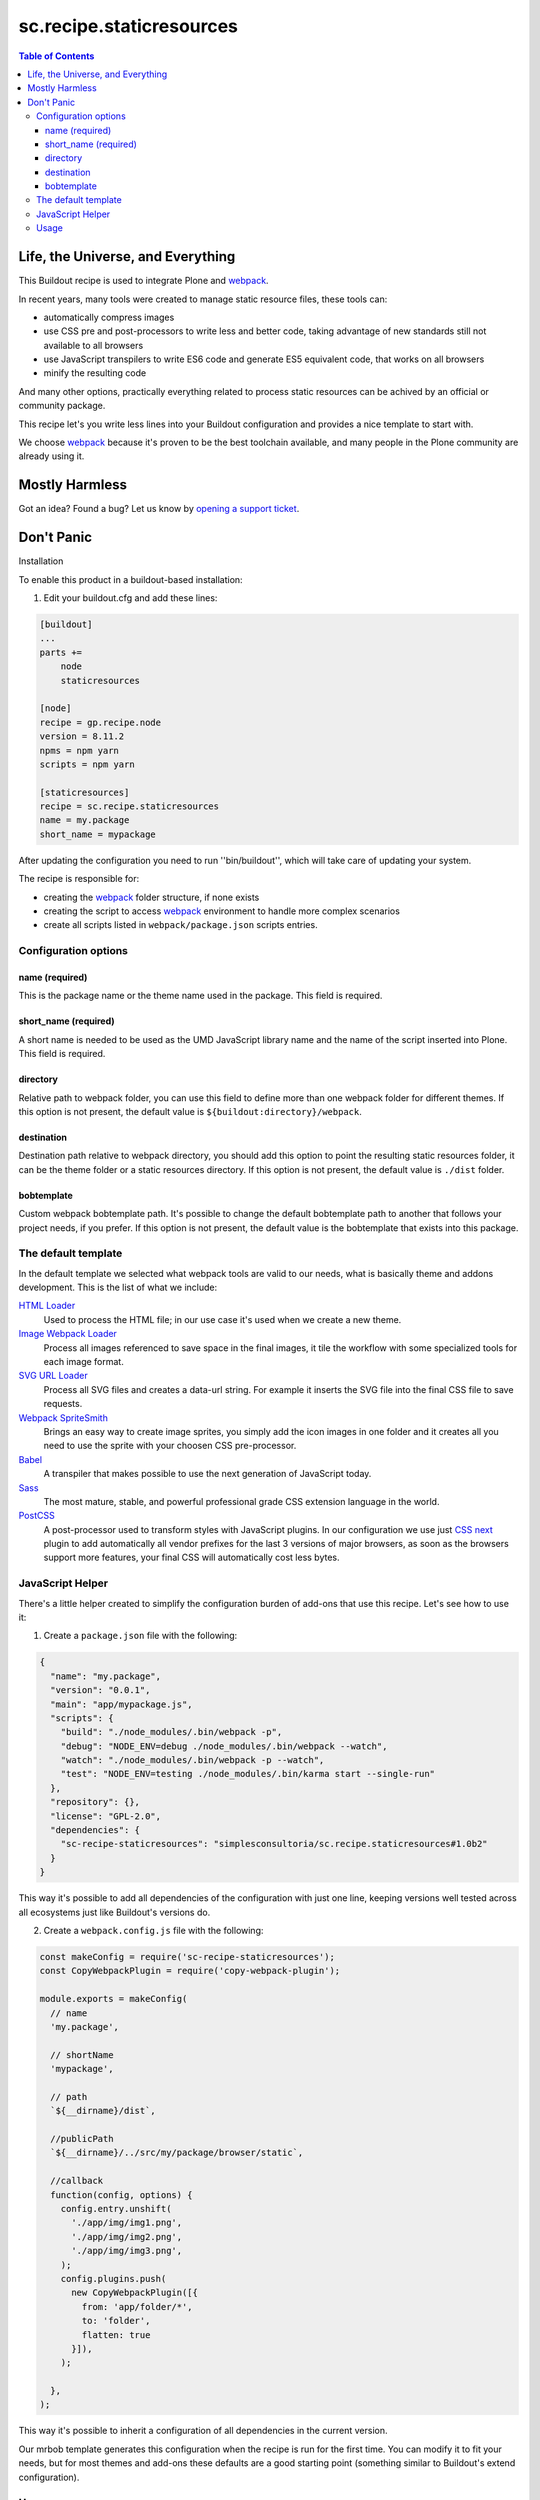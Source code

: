 *************************
sc.recipe.staticresources
*************************

.. contents:: Table of Contents

Life, the Universe, and Everything
==================================

This Buildout recipe is used to integrate Plone and `webpack <https://webpack.js.org/>`_.

In recent years, many tools were created to manage static resource files, these tools can:

* automatically compress images
* use CSS pre and post-processors to write less and better code, taking advantage of new standards still not available to all browsers
* use JavaScript transpilers to write ES6 code and generate ES5 equivalent code, that works on all browsers
* minify the resulting code

And many other options, practically everything related to process static resources can be achived by an official or community package.

This recipe let's you write less lines into your Buildout configuration and provides a nice template to start with.

We choose `webpack`_ because it's proven to be the best toolchain available, and many people in the Plone community are already using it.

Mostly Harmless
===============

.. image:: http://img.shields.io/pypi/v/sc.recipe.staticresources.svg
   :target: https://pypi.python.org/pypi/sc.recipe.staticresources

.. image:: https://img.shields.io/travis/simplesconsultoria/sc.recipe.staticresources/master.svg
    :target: http://travis-ci.org/simplesconsultoria/sc.recipe.staticresources

.. image:: https://img.shields.io/coveralls/simplesconsultoria/sc.recipe.staticresources/master.svg
    :target: https://coveralls.io/r/simplesconsultoria/sc.recipe.staticresources

Got an idea? Found a bug? Let us know by `opening a support ticket <https://github.com/simplesconsultoria/sc.recipe.staticresources/issues>`_.

Don't Panic
===========

Installation

To enable this product in a buildout-based installation:

#. Edit your buildout.cfg and add these lines:

.. code-block:: ini

    [buildout]
    ...
    parts +=
        node
        staticresources

    [node]
    recipe = gp.recipe.node
    version = 8.11.2
    npms = npm yarn
    scripts = npm yarn

    [staticresources]
    recipe = sc.recipe.staticresources
    name = my.package
    short_name = mypackage

After updating the configuration you need to run ''bin/buildout'', which will take care of updating your system.

The recipe is responsible for:

* creating the `webpack`_ folder structure, if none exists
* creating the script to access `webpack`_ environment to handle more complex scenarios
* create all scripts listed in ``webpack/package.json`` scripts entries.

Configuration options
---------------------

name (required)
^^^^^^^^^^^^^^^
This is the package name or the theme name used in the package.
This field is required.

short_name (required)
^^^^^^^^^^^^^^^^^^^^^
A short name is needed to be used as the UMD JavaScript library name and the name of the script inserted into Plone.
This field is required.

directory
^^^^^^^^^
Relative path to webpack folder, you can use this field to define more than one webpack folder for different themes.
If this option is not present, the default value is ``${buildout:directory}/webpack``.

destination
^^^^^^^^^^^
Destination path relative to webpack directory, you should add this option to point the resulting static resources folder,
it can be the theme folder or a static resources directory.
If this option is not present, the default value is ``./dist`` folder.

bobtemplate
^^^^^^^^^^^
Custom webpack bobtemplate path.
It's possible to change the default bobtemplate path to another that follows your project needs, if you prefer.
If this option is not present, the default value is the bobtemplate that exists into this package.

The default template
--------------------
In the default template we selected what webpack tools are valid to our needs, what is basically theme and addons development.
This is the list of what we include:

`HTML Loader <https://github.com/webpack-contrib/html-loader>`_
    Used to process the HTML file; in our use case it's used when we create a new theme.

`Image Webpack Loader <https://github.com/tcoopman/image-webpack-loader>`_
    Process all images referenced to save space in the final images,
    it tile the workflow with some specialized tools for each image format.

`SVG URL Loader <https://github.com/bhovhannes/svg-url-loader>`_
    Process all SVG files and creates a data-url string.
    For example it inserts the SVG file into the final CSS file to save requests.

`Webpack SpriteSmith <https://github.com/mixtur/webpack-spritesmith>`_
    Brings an easy way to create image sprites,
    you simply add the icon images in one folder and it creates all you need to use the sprite with your choosen CSS pre-processor.

`Babel <https://babeljs.io/>`_
    A transpiler that makes possible to use the next generation of JavaScript today.

`Sass <http://sass-lang.com/>`_
    The most mature, stable, and powerful professional grade CSS extension language in the world.

`PostCSS <https://github.com/postcss/postcss>`_
    A post-processor used to transform styles with JavaScript plugins.
    In our configuration we use just `CSS next <http://cssnext.io/>`_ plugin to add automatically all vendor prefixes for the last 3 versions of major browsers,
    as soon as the browsers support more features,
    your final CSS will automatically cost less bytes.

JavaScript Helper
-----------------
There's a little helper created to simplify the configuration burden of add-ons that use this recipe.
Let's see how to use it:

1. Create a ``package.json`` file with the following:

.. code-block:: json

    {
      "name": "my.package",
      "version": "0.0.1",
      "main": "app/mypackage.js",
      "scripts": {
        "build": "./node_modules/.bin/webpack -p",
        "debug": "NODE_ENV=debug ./node_modules/.bin/webpack --watch",
        "watch": "./node_modules/.bin/webpack -p --watch",
        "test": "NODE_ENV=testing ./node_modules/.bin/karma start --single-run"
      },
      "repository": {},
      "license": "GPL-2.0",
      "dependencies": {
        "sc-recipe-staticresources": "simplesconsultoria/sc.recipe.staticresources#1.0b2"
      }
    }

This way it's possible to add all dependencies of the configuration with just one line,
keeping versions well tested across all ecosystems just like Buildout's versions do.

2. Create a ``webpack.config.js`` file with the following:

.. code-block:: javascript

   const makeConfig = require('sc-recipe-staticresources');
   const CopyWebpackPlugin = require('copy-webpack-plugin');

   module.exports = makeConfig(
     // name
     'my.package',

     // shortName
     'mypackage',

     // path
     `${__dirname}/dist`,

     //publicPath
     `${__dirname}/../src/my/package/browser/static`,

     //callback
     function(config, options) {
       config.entry.unshift(
         './app/img/img1.png',
         './app/img/img2.png',
         './app/img/img3.png',
       );
       config.plugins.push(
         new CopyWebpackPlugin([{
           from: 'app/folder/*',
           to: 'folder',
           flatten: true
         }]),
       );
       
     },
   );

This way it's possible to inherit a configuration of all dependencies in the current version.

Our mrbob template generates this configuration when the recipe is run for the first time.
You can modify it to fit your needs,
but for most themes and add-ons these defaults are a good starting point (something similar to Buildout's extend configuration).

Usage
-----

In our simplest example, the following scripts are created:

.. code-block:: console

    $ bin/env-mypackage

This command sets the buildout node installation in the system PATH, this way you can use webpack as described in their docs.

.. code-block:: console

    $ bin/watch-mypackage

This command makes webpack wait for any change in any SASS, JS (ES6) files and generates the minified version of CSS and JS (ES5) UMD module for your application.

.. code-block:: console

    $ bin/debug-mypackage

This does the same as watch command, but don't try to minify the final CSS and JS.
Used for debug purposes.

.. code-block:: console

    $ bin/build-mypackage

This command builds the CSS and JS minified, but doesn't wait for any change.

.. code-block:: console

    $ bin/test-mypackage

This command runs the JavaScript tests using `karma <https://karma-runner.github.io>`_, `mocha <https://mochajs.org/>`_, `chai <http://chaijs.com/>`_ and `sinon <http://sinonjs.org/>`_.

Note that ``short_name`` is added at the end of the script name.
This way you can have multiple webpack folders in the same package (if you have multiple themes inside the same package, for example).
